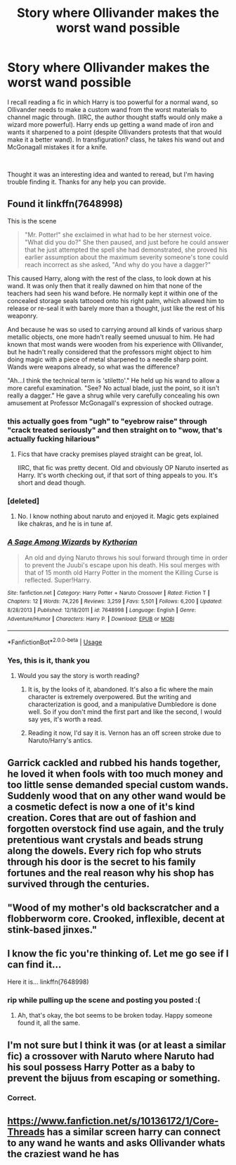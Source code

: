 #+TITLE: Story where Ollivander makes the worst wand possible

* Story where Ollivander makes the worst wand possible
:PROPERTIES:
:Author: JrFireMageTink
:Score: 50
:DateUnix: 1542679165.0
:DateShort: 2018-Nov-20
:FlairText: Fic Search
:END:
I recall reading a fic in which Harry is too powerful for a normal wand, so Ollivander needs to make a custom wand from the worst materials to channel magic through. (IIRC, the author thought staffs would only make a wizard more powerful). Harry ends up getting a wand made of iron and wants it sharpened to a point (despite Ollivanders protests that that would make it a better wand). In transfiguration? class, he takes his wand out and McGonagall mistakes it for a knife.

​

Thought it was an interesting idea and wanted to reread, but I'm having trouble finding it. Thanks for any help you can provide.


** Found it linkffn(7648998)

This is the scene

#+begin_quote
  "Mr. Potter!" she exclaimed in what had to be her sternest voice. "What did you do?" She then paused, and just before he could answer that he just attempted the spell she had demonstrated, she proved his earlier assumption about the maximum severity someone's tone could reach incorrect as she asked, "And why do you have a dagger?"
#+end_quote

This caused Harry, along with the rest of the class, to look down at his wand. It was only then that it really dawned on him that none of the teachers had seen his wand before. He normally kept it within one of the concealed storage seals tattooed onto his right palm, which allowed him to release or re-seal it with barely more than a thought, just like the rest of his weaponry.

And because he was so used to carrying around all kinds of various sharp metallic objects, one more hadn't really seemed unusual to him. He had known that most wands were wooden from his experience with Ollivander, but he hadn't really considered that the professors might object to him doing magic with a piece of metal sharpened to a needle sharp point. Wands were weapons already, so what was the difference?

"Ah...I think the technical term is 'stiletto'." He held up his wand to allow a more careful examination. "See? No actual blade, just the point, so it isn't really a dagger." He gave a shrug while very carefully concealing his own amusement at Professor McGonagall's expression of shocked outrage.
:PROPERTIES:
:Author: tsundereworks
:Score: 35
:DateUnix: 1542685940.0
:DateShort: 2018-Nov-20
:END:

*** this actually goes from "ugh" to "eyebrow raise" through "crack treated seriously" and then straight on to "wow, that's actually fucking hilarious"
:PROPERTIES:
:Author: GoldieFox
:Score: 49
:DateUnix: 1542687139.0
:DateShort: 2018-Nov-20
:END:

**** Fics that have cracky premises played straight can be great, lol.

IIRC, that fic was pretty decent. Old and obviously OP Naruto inserted as Harry. It's worth checking out, if that sort of thing appeals to you. It's short and dead though.
:PROPERTIES:
:Author: TheVoteMote
:Score: 26
:DateUnix: 1542688919.0
:DateShort: 2018-Nov-20
:END:


*** [deleted]
:PROPERTIES:
:Score: 11
:DateUnix: 1542690385.0
:DateShort: 2018-Nov-20
:END:

**** No. I know nothing about naruto and enjoyed it. Magic gets explained like chakras, and he is in tune af.
:PROPERTIES:
:Author: AntiAtavist
:Score: 6
:DateUnix: 1542691036.0
:DateShort: 2018-Nov-20
:END:


*** [[https://www.fanfiction.net/s/7648998/1/][*/A Sage Among Wizards/*]] by [[https://www.fanfiction.net/u/2823966/Kythorian][/Kythorian/]]

#+begin_quote
  An old and dying Naruto throws his soul forward through time in order to prevent the Juubi's escape upon his death. His soul merges with that of 15 month old Harry Potter in the moment the Killing Curse is reflected. Super!Harry.
#+end_quote

^{/Site/:} ^{fanfiction.net} ^{*|*} ^{/Category/:} ^{Harry} ^{Potter} ^{+} ^{Naruto} ^{Crossover} ^{*|*} ^{/Rated/:} ^{Fiction} ^{T} ^{*|*} ^{/Chapters/:} ^{12} ^{*|*} ^{/Words/:} ^{74,226} ^{*|*} ^{/Reviews/:} ^{3,259} ^{*|*} ^{/Favs/:} ^{5,501} ^{*|*} ^{/Follows/:} ^{6,200} ^{*|*} ^{/Updated/:} ^{8/28/2013} ^{*|*} ^{/Published/:} ^{12/18/2011} ^{*|*} ^{/id/:} ^{7648998} ^{*|*} ^{/Language/:} ^{English} ^{*|*} ^{/Genre/:} ^{Adventure/Humor} ^{*|*} ^{/Characters/:} ^{Harry} ^{P.} ^{*|*} ^{/Download/:} ^{[[http://www.ff2ebook.com/old/ffn-bot/index.php?id=7648998&source=ff&filetype=epub][EPUB]]} ^{or} ^{[[http://www.ff2ebook.com/old/ffn-bot/index.php?id=7648998&source=ff&filetype=mobi][MOBI]]}

--------------

*FanfictionBot*^{2.0.0-beta} | [[https://github.com/tusing/reddit-ffn-bot/wiki/Usage][Usage]]
:PROPERTIES:
:Author: FanfictionBot
:Score: 4
:DateUnix: 1542685955.0
:DateShort: 2018-Nov-20
:END:


*** Yes, this is it, thank you
:PROPERTIES:
:Author: JrFireMageTink
:Score: 2
:DateUnix: 1542687509.0
:DateShort: 2018-Nov-20
:END:

**** Would you say the story is worth reading?
:PROPERTIES:
:Author: NewDarkAgesAhead
:Score: 1
:DateUnix: 1542732704.0
:DateShort: 2018-Nov-20
:END:

***** It is, by the looks of it, abandoned. It's also a fic where the main character is extremely overpowered. But the writing and characterization is good, and a manipulative Dumbledore is done well. So if you don't mind the first part and like the second, I would say yes, it's worth a read.
:PROPERTIES:
:Author: JrFireMageTink
:Score: 1
:DateUnix: 1542741126.0
:DateShort: 2018-Nov-20
:END:


***** Reading it now, I'd say it is. Vernon has an off screen stroke due to Naruto/Harry's antics.
:PROPERTIES:
:Author: Twinborne
:Score: 1
:DateUnix: 1542741249.0
:DateShort: 2018-Nov-20
:END:


** Garrick cackled and rubbed his hands together, he loved it when fools with too much money and too little sense demanded special custom wands. Suddenly wood that on any other wand would be a cosmetic defect is now a one of it's kind creation. Cores that are out of fashion and forgotten overstock find use again, and the truly pretentious want crystals and beads strung along the dowels. Every rich fop who struts through his door is the secret to his family fortunes and the real reason why his shop has survived through the centuries.
:PROPERTIES:
:Author: zombieqatz
:Score: 11
:DateUnix: 1542706804.0
:DateShort: 2018-Nov-20
:END:


** "Wood of my mother's old backscratcher and a flobberworm core. Crooked, inflexible, decent at stink-based jinxes."
:PROPERTIES:
:Author: rek-lama
:Score: 11
:DateUnix: 1542700376.0
:DateShort: 2018-Nov-20
:END:


** I know the fic you're thinking of. Let me go see if I can find it...

Here it is... linkffn(7648998)
:PROPERTIES:
:Author: Sefera17
:Score: 6
:DateUnix: 1542684832.0
:DateShort: 2018-Nov-20
:END:

*** rip while pulling up the scene and posting you posted :(
:PROPERTIES:
:Author: tsundereworks
:Score: 5
:DateUnix: 1542686002.0
:DateShort: 2018-Nov-20
:END:

**** Ah, that's okay, the bot seems to be broken today. Happy someone found it, all the same.
:PROPERTIES:
:Author: Sefera17
:Score: 4
:DateUnix: 1542689151.0
:DateShort: 2018-Nov-20
:END:


** I'm not sure but I think it was (or at least a similar fic) a crossover with Naruto where Naruto had his soul possess Harry Potter as a baby to prevent the bijuus from escaping or something.
:PROPERTIES:
:Author: Lenrivk
:Score: 6
:DateUnix: 1542683928.0
:DateShort: 2018-Nov-20
:END:

*** Correct.
:PROPERTIES:
:Author: Sefera17
:Score: 1
:DateUnix: 1542685687.0
:DateShort: 2018-Nov-20
:END:


** [[https://www.fanfiction.net/s/10136172/1/Core-Threads]] has a similar screen harry can connect to any wand he wants and asks Ollivander whats the craziest wand he has
:PROPERTIES:
:Author: Otium20
:Score: 2
:DateUnix: 1542714575.0
:DateShort: 2018-Nov-20
:END:
